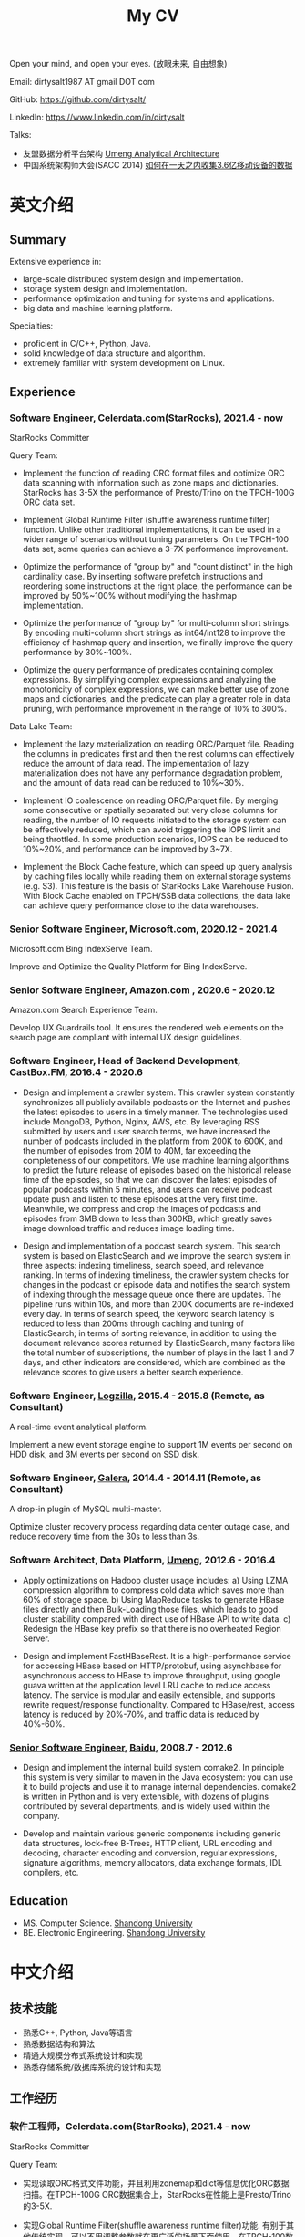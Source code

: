#+title: My CV

Open your mind, and open your eyes. (放眼未来, 自由想象)

[[../images/valve-logo.jpg]]

Email: dirtysalt1987 AT gmail DOT com

GitHub: https://github.com/dirtysalt/

LinkedIn: https://www.linkedin.com/in/dirtysalt

Talks:
- 友盟数据分析平台架构 [[../images/um-arch.pdf][Umeng Analytical Architecture]]
- 中国系统架构师大会(SACC 2014) [[../images/um-talk.pdf][如何在一天之内收集3.6亿移动设备的数据]]


* 英文介绍

** Summary
Extensive experience in:
- large-scale distributed system design and implementation.
- storage system design and implementation.
- performance optimization and tuning for systems and applications.
- big data and machine learning platform.

Specialties:
- proficient in C/C++, Python, Java.
- solid knowledge of data structure and algorithm.
- extremely familiar with system development on Linux.

** Experience

*** Software Engineer, Celerdata.com(StarRocks), 2021.4 - now

StarRocks Committer

Query Team:

- Implement the function of reading ORC format files and optimize ORC data scanning with information such as zone maps and dictionaries. StarRocks has 3-5X the performance of Presto/Trino on the TPCH-100G ORC data set.

- Implement Global Runtime Filter (shuffle awareness runtime filter) function. Unlike other traditional implementations, it can be used in a wider range of scenarios without tuning parameters. On the TPCH-100 data set, some queries can achieve a 3-7X performance improvement.

- Optimize the performance of "group by" and "count distinct" in the high cardinality case. By inserting software prefetch instructions and reordering some instructions at the right place, the performance can be improved by 50%~100% without modifying the hashmap implementation.

- Optimize the performance of "group by" for multi-column short strings. By encoding multi-column short strings as int64/int128 to improve the efficiency of hashmap query and insertion, we finally improve the query performance by 30%~100%.

- Optimize the query performance of predicates containing complex expressions. By simplifying complex expressions and analyzing the monotonicity of complex expressions, we can make better use of zone maps and dictionaries, and the predicate can play a greater role in data pruning, with performance improvement in the range of 10% to 300%.

Data Lake Team:

- Implement the lazy materialization on reading ORC/Parquet file. Reading the columns in predicates first and then the rest columns can effectively reduce the amount of data read. The implementation of lazy materialization does not have any performance degradation problem, and the amount of data read can be reduced to 10%~30%.

- Implement IO coalescence on reading ORC/Parquet file. By merging some consecutive or spatially separated but very close columns for reading, the number of IO requests initiated to the storage system can be effectively reduced, which can avoid triggering the IOPS limit and being throttled. In some production scenarios, IOPS can be reduced to 10%~20%, and performance can be improved by 3~7X.

- Implement the Block Cache feature, which can speed up query analysis by caching files locally while reading them on external storage systems (e.g. S3). This feature is the basis of StarRocks Lake Warehouse Fusion. With Block Cache enabled on TPCH/SSB data collections, the data lake can achieve query performance close to the data warehouses.

*** Senior Software Engineer, Microsoft.com, 2020.12 - 2021.4

Microsoft.com Bing IndexServe Team.

Improve and Optimize the Quality Platform for Bing IndexServe.

*** Senior Software Engineer, Amazon.com , 2020.6 - 2020.12

Amazon.com Search Experience Team.

Develop UX Guardrails tool. It ensures the rendered web elements on the search page are compliant with internal UX design guidelines.

*** Software Engineer, Head of Backend Development, CastBox.FM, 2016.4 - 2020.6

- Design and implement a crawler system. This crawler system constantly synchronizes all publicly available podcasts on the Internet and pushes the latest episodes to users in a timely manner. The technologies used include MongoDB, Python, Nginx, AWS, etc. By leveraging RSS submitted by users and user search terms, we have increased the number of podcasts included in the platform from 200K to 600K, and the number of episodes from 20M to 40M, far exceeding the completeness of our competitors. We use machine learning algorithms to predict the future release of episodes based on the historical release time of the episodes, so that we can discover the latest episodes of popular podcasts within 5 minutes, and users can receive podcast update push and listen to these episodes at the very first time. Meanwhile, we compress and crop the images of podcasts and episodes from 3MB down to less than 300KB, which greatly saves image download traffic and reduces image loading time.

- Design and implementation of a podcast search system. This search system is based on ElasticSearch and we improve the search system in three aspects: indexing timeliness, search speed, and relevance ranking. In terms of indexing timeliness, the crawler system checks for changes in the podcast or episode data and notifies the search system of indexing through the message queue once there are updates. The pipeline runs within 10s, and more than 200K documents are re-indexed every day. In terms of search speed, the keyword search latency is reduced to less than 200ms through caching and tuning of ElasticSearch; in terms of sorting relevance, in addition to using the document relevance scores returned by ElasticSearch, many factors like the total number of subscriptions, the number of plays in the last 1 and 7 days, and other indicators are considered, which are combined as the relevance scores to give users a better search experience.

*** Software Engineer, [[http://logzilla.net/][Logzilla]], 2015.4 - 2015.8 (Remote, as Consultant)

A real-time event analytical platform.

Implement a new event storage engine to support 1M events per second on HDD disk, and 3M events per second on SSD disk.

*** Software Engineer, [[http://galeracluster.com/][Galera]], 2014.4 - 2014.11 (Remote, as Consultant)

A drop-in plugin of MySQL multi-master.

Optimize cluster recovery process regarding data center outage case, and reduce recovery time from the 30s to less than 3s.

*** Software Architect, Data Platform, [[https://www.umeng.com/][Umeng]], 2012.6 - 2016.4

- Apply optimizations on Hadoop cluster usage includes: a) Using LZMA compression algorithm to compress cold data which saves more than 60% of storage space. b) Using MapReduce tasks to generate HBase files directly and then Bulk-Loading those files, which leads to good cluster stability compared with direct use of HBase API to write data. c) Redesign the HBase key prefix so that there is no overheated Region Server.

- Design and implement FastHBaseRest. It is a high-performance service for accessing HBase based on HTTP/protobuf, using asynchbase for asynchronous access to HBase to improve throughput, using google guava written at the application level LRU cache to reduce access latency. The service is modular and easily extensible, and supports rewrite request/response functionality. Compared to HBase/rest, access latency is reduced by 20%-70%, and traffic data is reduced by 40%-60%.

*** [[../images/baidu-inf-com-2010q4.jpg][Senior Software Engineer]], [[https://www.baidu.com/][Baidu]], 2008.7 - 2012.6

- Design and implement the internal build system comake2. In principle this system is very similar to maven in the Java ecosystem: you can use it to build projects and use it to manage internal dependencies. comake2 is written in Python and is very extensible, with dozens of plugins contributed by several departments, and is widely used within the company.

- Develop and maintain various generic components including generic data structures, lock-free B-Trees, HTTP client, URL encoding and decoding, character encoding and conversion, regular expressions, signature algorithms, memory allocators, data exchange formats, IDL compilers, etc.

** Education
- MS. Computer Science. [[http://www.sdu.edu.cn/][Shandong University]]
- BE. Electronic Engineering. [[http://www.sdu.edu.cn/][Shandong University]]

* 中文介绍
** 技术技能
- 熟悉C++, Python, Java等语言
- 熟悉数据结构和算法
- 精通大规模分布式系统设计和实现
- 熟悉存储系统/数据库系统的设计和实现

** 工作经历

*** 软件工程师，Celerdata.com(StarRocks), 2021.4 - now

StarRocks Committer

Query Team:

- 实现读取ORC格式文件功能，并且利用zonemap和dict等信息优化ORC数据扫描。在TPCH-100G ORC数据集合上，StarRocks在性能上是Presto/Trino的3-5X.

- 实现Global Runtime Filter(shuffle awareness runtime filter)功能. 有别于其他传统实现，可以不用调整参数就在更广泛的场景下面使用。在TPCH-100数据集合上，部分查询可以达到3-7X的性能提升。

- 优化高基数情况下的group by和count distinct性能。通过在合适的位置增加prefetch, 可以在不修改hashmap实现的情况下，性能提升50%~100%.

- 优化多列短字符串的group by性能。通过将多列短字符串编码成为int64/int128，来提升hashmap查询和插入效率，最终将查询性能提升30%~100%.

- 优化包含复杂表达式的谓词的查询性能。通过简化复杂表达式，以及分析复杂表达式的单调性，可以更好地利用zonemap和dict数据，谓词在数据裁剪上可以发挥更大的能力，性能提升在10%~300%.

Data Lake Team:

- 实现ORC/Parquet文件读取上的延迟物化功能。通过先读取谓词列然后读取非谓词列的方式，可以有效地减少数据读取量。延迟物化不存在任何性能退化问题，而数据读取量节省到原来的10%~30%.

- 实现ORC/Parquet文件读取上的IO合并功能。通过将一些连续或者是空间上相距不远的列合并起来进行读取，可以有效地降低对存储系统发起的IO请求次数，避免触发IOPS限制而被限流。在生产场景下，IOPS可以降低到之前的10%~20%，性能提升3~7X.

- 实现Block Cache功能。这个功能可以在读取外部存储系统上（比如S3）的文件时在在本地也进行缓存，从而加速查询分析。这个功能是StarRocks湖仓融合的基础，在TPCH/SSB数据集合上，开启Block Cache功能之后，数据湖可以到达接近数据仓库的查询性能。

*** 高级软件工程师, Microsoft.com, 2020.12 - 2021.4

改进和优化Bing IndexServe的质量平台。

*** 高级软件工程师，Amazon.com, 2020.6 - 2020.12

参与开发UX Guardrails工具，确保电商搜索页面中网页元素符合内部UX设计准则。

*** 后端服务技术负责人, CastBox.fm, 2016.4 - 2020.6

- 设计和实现爬虫系统。这个爬虫系统不断同步互联网上所有公开的播客，并且及时地将最新单集推送给用户。使用技术包括 MongoDB, Python, Nginx, AWS等. 通过收集用户提交的RSS和用户搜索词，将平台收录的播客数量从20w提高到60w，单集数量从2000w提高到4000w，收录完整性上远超竞品。我们使用机器学习算法，根据播客单集历史发布时间预测未来单集的发布时间，可以5分钟以内发现热门播客的最新单集，用户可以在第一时间收到播客更新推送并且收听这些单集。同时我们对播客和单集的图片进行压缩和裁剪优化，将图片尺寸从3MB压缩至300KB以内，极大地节省用户图片下载流量和减少图片加载时间。

- 设计和实现播客搜索系统。这个搜索系统基于ElasticSearch开发，用户可以搜索到平台收录的播客和单集，目前支持的语言多达12种，包括英语，葡语，西语，德语，中日韩等。数据显示有超过1/3的用户订阅来自于搜索，因此我们从索引及时性，检索速度和相关性排序三个方面改进搜索系统。索引及时性方面，爬虫系统一旦检查到播客或者是单集数据发生变化，通过消息队列通知检索系统进行索引，整个pipeline延迟在10s以内，平均每天有超过2w个文档被重新索引；检索速度方面，通过缓存和对ElasticSearch的调优，将关键词检索延迟减低到200ms以内；在排序相关性上，除了使用ElasticSearch返回的文档相关性分数外，还使用了播客和单集的总订阅量和播放量，最近1天和7天的订阅量和播放量等特征，综合起来作为相关性分数，给用户更好的搜索体验。

*** 高级软件架构师, 友盟, 2012.6 - 2016.4

- 中国系统架构师大会(SACC 2014) [[../images/um-talk.pdf][如何在一天之内收集3.6亿移动设备的数据]]

- 优化Hadoop集群使用包括：a) 使用lzma压缩算法来压缩不冷数据，节省60%以上的存储空间. b) 使用MapReduce任务直接生成HBase file然后进行Bulk Loading，相比直接使用HBase API来写入数据有很好的稳定性。 c) 重新设计HBase key prefix使得不会存在过热的Region Server

- 设计和实现FastHBaseRest. 它是一个用于访问HBase基于HTTP/Protobuf高性能服务，使用asynchbase对hbase进行异步访问来提高吞吐，使用guava编写的应用层级别LRU cache减少访问延迟。服务模块化易于扩展，支持rewrite request/response功能。相比hbase/rest, 传输延迟减少20%-70%, 传输数据减少40%-60%.

*** 软件工程师, Remote, 2014.4 - 2015.8

- [[http://logzilla.net/][Logzilla]], 2015.4 - 2015.8. 重写原有消息存储引擎，在写入事件数量指标上，SSD上从500K提升到3M, HDD上从100K提升到1.2M.

- [[http://galeracluster.com/][Galera]], 2014.4 - 2014.11. 针对DC断电这种情况改进集群恢复机制，将集群恢复时间从30s降低到3s以内。

*** [[../images/baidu-inf-com-2010q4.jpg][高级软件工程师]], 百度, 2008.7 - 2012.6

- 设计和实现内部构建系统comake2. 从原理上说这个系统非常类似于Java生态系统中的maven：可以使用它来构建项目，同时可以使用它来管理内部依赖。comake2使用Python语言编写，具有非常强的可扩展性，由多个部门贡献了超过数十种插件，在公司内部被广泛使用。

- 开发和维护各种通用组件，包括通用数据结构，lock-free B-Trees, HTTP客户端，URL处理，字符编码识别和转换，正则表达式，签名算法，内存分配器，数据交换格式，IDL编译器等等。

** 教育经历

- 本科 电子科学与技术专业 [[http://www.sdu.edu.cn/][山东大学]]
- 硕士 计算机科学与技术专业 [[http://www.sdu.edu.cn/][山东大学]]
